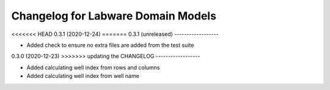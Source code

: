 Changelog for Labware Domain Models
===================================

<<<<<<< HEAD
0.3.1 (2020-12-24)
=======
0.3.1 (unreleased)
------------------

- Added check to ensure no extra files are added from the test suite


0.3.0 (2020-12-23)
>>>>>>> updating the CHANGELOG
------------------

- Added calculating well index from rows and columns
- Added calculating well index from well name
